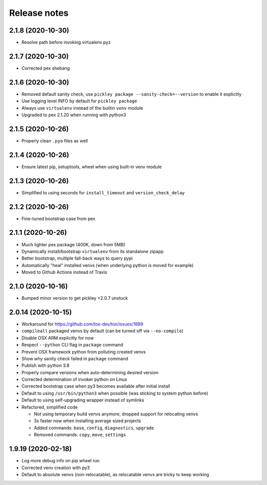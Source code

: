 =============
Release notes
=============

2.1.8 (2020-10-30)
------------------

* Resolve path before invoking virtualenv.pyz


2.1.7 (2020-10-30)
------------------

* Corrected pex shebang


2.1.6 (2020-10-30)
------------------

* Removed default sanity check, use ``pickley package --sanity-check=--version`` to enable it explicitly

* Use logging level INFO by default for ``pickley package``

* Always use ``virtualenv`` instead of the builtin ``venv`` module

* Upgraded to pex 2.1.20 when running with python3


2.1.5 (2020-10-26)
------------------

* Properly clean ``.pyo`` files as well


2.1.4 (2020-10-26)
------------------

* Ensure latest pip, setuptools, wheel when using built-in venv module


2.1.3 (2020-10-26)
------------------

* Simplified to using seconds for ``install_timeout`` and ``version_check_delay``


2.1.2 (2020-10-26)
------------------

* Fine-tuned bootstrap case from pex


2.1.1 (2020-10-26)
------------------

* Much lighter pex package (400K, down from 5MB)

* Dynamically install/bootstrap ``virtualenv`` from its standalone zipapp

* Better bootstrap, multiple fall-back ways to query pypi

* Automatically "heal" installed venvs (when underlying python is moved for example)

* Moved to Github Actions instead of Travis


2.1.0 (2020-10-16)
------------------

* Bumped minor version to get pickley <2.0.7 unstuck


2.0.14 (2020-10-15)
-------------------

* Workaround for https://github.com/tox-dev/tox/issues/1689

* ``compileall`` packaged venvs by default (can be turned off via ``--no-compile``)

* Disable OSX ARM explicitly for now

* Respect ``--python`` CLI flag in ``package`` command

* Prevent OSX framework python from polluting created venvs

* Show why sanity check failed in ``package`` command

* Publish with python 3.8

* Properly compare versions when auto-determining desired version

* Corrected determination of invoker python on Linux

* Corrected bootstrap case when py3 becomes available after initial install

* Default to using ``/usr/bin/python3`` when possible (was sticking to system python before)

* Default to using self-upgrading wrapper instead of symlinks

* Refactored, simplified code

  * Not using temporary build venvs anymore, dropped support for relocating venvs

  * 3x faster now when installing average sized projects

  * Added commands: ``base``, ``config``, ``diagnostics``, ``upgrade``

  * Removed commands: ``copy``, ``move``, ``settings``


1.9.19 (2020-02-18)
-------------------

* Log more debug info on pip wheel run

* Corrected venv creation with py3

* Default to absolute venvs (non-relocatable), as relocatable venvs are tricky to keep working
